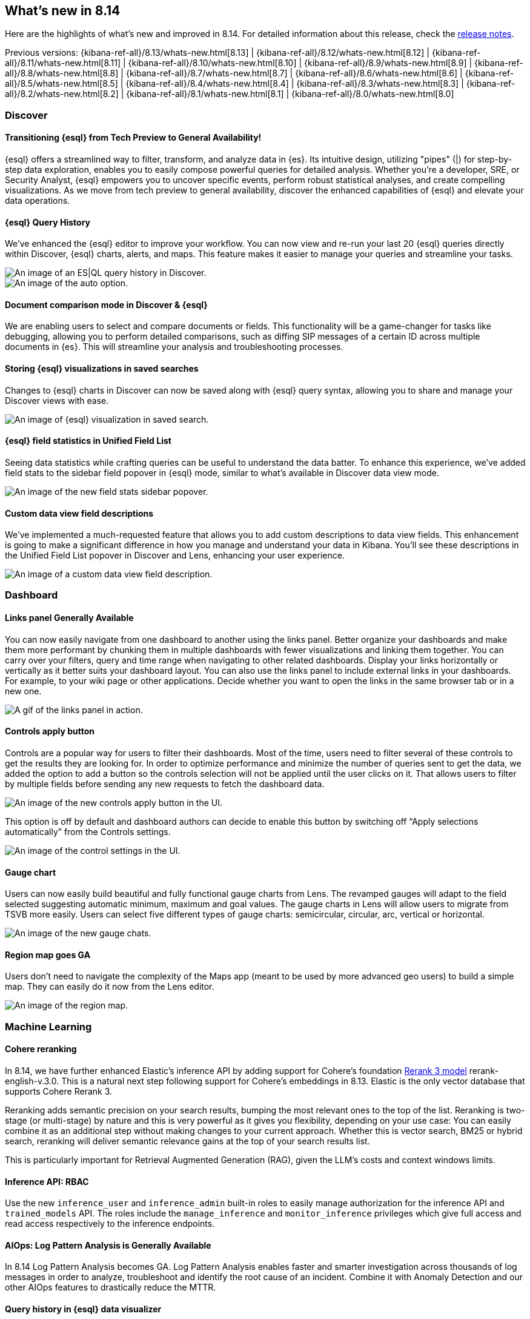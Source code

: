 [[whats-new]]
== What's new in 8.14

Here are the highlights of what's new and improved in 8.14.
For detailed information about this release,
check the <<release-notes, release notes>>.

Previous versions: {kibana-ref-all}/8.13/whats-new.html[8.13] | {kibana-ref-all}/8.12/whats-new.html[8.12] | {kibana-ref-all}/8.11/whats-new.html[8.11] | {kibana-ref-all}/8.10/whats-new.html[8.10] | {kibana-ref-all}/8.9/whats-new.html[8.9] | {kibana-ref-all}/8.8/whats-new.html[8.8] | {kibana-ref-all}/8.7/whats-new.html[8.7] | {kibana-ref-all}/8.6/whats-new.html[8.6] | {kibana-ref-all}/8.5/whats-new.html[8.5] | {kibana-ref-all}/8.4/whats-new.html[8.4] | {kibana-ref-all}/8.3/whats-new.html[8.3] | {kibana-ref-all}/8.2/whats-new.html[8.2] | {kibana-ref-all}/8.1/whats-new.html[8.1] | {kibana-ref-all}/8.0/whats-new.html[8.0]

[discrete]
=== Discover

[discrete]
==== Transitioning {esql} from Tech Preview to General Availability!

{esql} offers a streamlined way to filter, transform, and analyze data in {es}. Its intuitive design, utilizing "pipes" (|) for step-by-step data exploration, enables you to easily compose powerful queries for detailed analysis. Whether you're a developer, SRE, or Security Analyst, {esql} empowers you to uncover specific events, perform robust statistical analyses, and create compelling visualizations. As we move from tech preview to general availability, discover the enhanced capabilities of {esql} and elevate your data operations.

[discrete]
==== {esql} Query History

We've enhanced the {esql} editor to improve your workflow. You can now view and re-run your last 20 {esql} queries directly within Discover, {esql} charts, alerts, and maps. This feature makes it easier to manage your queries and streamline your tasks. 

[role="screenshot"]
image::images/query-history-in-discover.png[An image of an ES|QL query history in Discover.]

[role="screenshot"]
image::images/query-history-in-dashboard.png[An image of the auto option.]

[discrete]
==== Document comparison mode in Discover & {esql}

We are enabling users to select and compare documents or fields. This functionality will be a game-changer for tasks like debugging, allowing you to perform detailed comparisons, such as diffing SIP messages of a certain ID across multiple documents in {es}. This will streamline your analysis and troubleshooting processes.

[discrete]
==== Storing {esql} visualizations in saved searches

Changes to {esql} charts in Discover can now be saved along with {esql} query syntax, allowing you to share and manage your Discover views with ease. 

[role="screenshot"]
image::images/esql-viz-saved-search.png[An image of {esql} visualization in saved search.]

[discrete]
==== {esql} field statistics in Unified Field List

Seeing data statistics while crafting queries can be useful to understand the data batter. To enhance this experience, we've added field stats to the sidebar field popover in {esql} mode, similar to what's available in Discover data view mode.

[role="screenshot"]
image::images/esql-field-stats.png[An image of the new field stats sidebar popover.]

[discrete]
==== Custom data view field descriptions

We've implemented a much-requested feature that allows you to add custom descriptions to data view fields. This enhancement is going to make a significant difference in how you manage and understand your data in Kibana. You'll see these descriptions in the Unified Field List popover in Discover and Lens, enhancing your user experience. 

[role="screenshot"]
image::images/custom-descriptions.png[An image of a custom data view field description.]

[discrete]
=== Dashboard

[discrete]
==== Links panel Generally Available 

You can now easily navigate from one dashboard to another using the links panel. Better organize your dashboards and make them more performant by chunking them in multiple dashboards with fewer visualizations and linking them together. You can carry over your filters, query and time range when navigating to other related dashboards. Display your links horizontally or vertically as it better suits your dashboard layout. You can also use the links panel to include external links in your dashboards. For example, to your wiki page or other applications. Decide whether you want to open the links in the same browser tab or in a new one.

[role="screenshot"]
image::images/links-panel.gif[A gif of the links panel in action.]

[discrete]
==== Controls apply button

Controls are a popular way for users to filter their dashboards. Most of the time, users need to filter several of these controls to get the results they are looking for. In order to optimize performance and minimize the number of queries sent to get the data, we added the option to add a button so the controls selection will not be applied until the user clicks on it. That allows users to filter by multiple fields before sending any new requests to fetch the dashboard data.

[role="screenshot"]
image::images/controls-apply-button.png[An image of the new controls apply button in the UI.]

This option is off by default and dashboard authors can decide to enable this button by switching off “Apply selections automatically” from the Controls settings.

[role="screenshot"]
image::images/control-settings.png[An image of the control settings in the UI.]

[discrete]
==== Gauge chart

Users can now easily build beautiful and fully functional gauge charts from Lens. The revamped gauges will adapt to the field selected suggesting automatic minimum, maximum and goal values. The gauge charts in Lens will allow users to migrate from TSVB more easily. Users can select five different types of gauge charts: semicircular, circular, arc, vertical or horizontal. 

[role="screenshot"]
image::images/gauge-chart.png[An image of the new gauge chats.]

[discrete]
==== Region map goes GA

Users don’t need to navigate the complexity of the Maps app (meant to be used by more advanced geo users) to build a simple map. They can easily do it now from the Lens editor.

[role="screenshot"]
image::images/region-map.png[An image of the region map.]

[discrete]
=== Machine Learning

[discrete]
==== Cohere reranking

In 8.14, we have further enhanced Elastic’s inference API by adding support for Cohere’s foundation link:https://cohere.com/blog/rerank-3[Rerank 3 model] rerank-english-v.3.0. This is a natural next step following support for Cohere’s embeddings in 8.13. Elastic is the only vector database that supports Cohere Rerank 3. 

Reranking adds semantic precision on your search results, bumping the most relevant ones to the top of the list. Reranking is two-stage (or multi-stage) by nature and this is very powerful as it gives you flexibility, depending on your use case: You can easily combine it as an additional step without making changes to your current approach. Whether this is vector search, BM25 or hybrid search, reranking will deliver semantic relevance gains at the top of your search results list.

This is particularly important for Retrieval Augmented Generation (RAG), given the LLM’s costs and context windows limits. 

[discrete]
==== Inference API: RBAC 

Use the new `inference_user` and `inference_admin` built-in roles to easily manage authorization for the inference API and `trained_models` API. The roles include the `manage_inference` and `monitor_inference` privileges which give full access and read access respectively to the inference endpoints.

[discrete]
==== AIOps: Log Pattern Analysis is Generally Available

In 8.14 Log Pattern Analysis becomes GA. Log Pattern Analysis enables faster and smarter investigation across thousands of log messages in order to analyze, troubleshoot and identify the root cause of an incident. Combine it with Anomaly Detection and our other AIOps features to drastically reduce the MTTR.

[discrete]
==== Query history in {esql} data visualizer

We have enhanced the {esql} editor to improve usability and support your workflows. You can now view and re-run your last 20 {esql} queries directly within the {esql} Data Visualizer.

[role="screenshot"]
image::images/esql-data-viz.png[An image of data visualizer for ES|QL.]

[discrete]
=== ResponseOps

[discrete]
==== Kibana case actions

Alerting rules now support a new action that enables you to create cases automatically when alerts are detected.
The case action can aggregate alerts and group them by any alert field and time window.
For example, you can specify that all alerts that are detected by a certain alerting rule in a given time window (for example 7 days) with the same user will be assigned automatically to the same case. For more information, check out <<cases-action-type>>.

[role="screenshot"]
image::images/case-action.gif[A gif showing the new case action.]

[discrete]
==== {stack-manage-app} Alerts page 

A new alerts page is now available to manage alerts as part of the *{stack-manage-app}* menu. The new page enables you to filter alerts by rule type and solution and get a unified view of all alerts that you have authority to view within the space.
// TBD: This limitation is unclear
// Today, reviewing all alerts that are generated by alerting rules that were created under Stack Management is not available.

[role="screenshot"]
image::images/alerts.gif[A looping gif of the new alerts page.]

[discrete]
==== Jira additional fields support

With this Jira connector enhancement, alerts can create enriched Jira issues with a more comprehensive structure that matches the Jira ticket scheme.
A new JSON field is now supported as part of the Jira action so you can define any field to be sent from Kibana alerts to Jira tickets. For more information, check out <<jira-action-type>>.

[role="screenshot"]
image::images/jira-connector.png[An image of the new jira connector panel, width =60%]